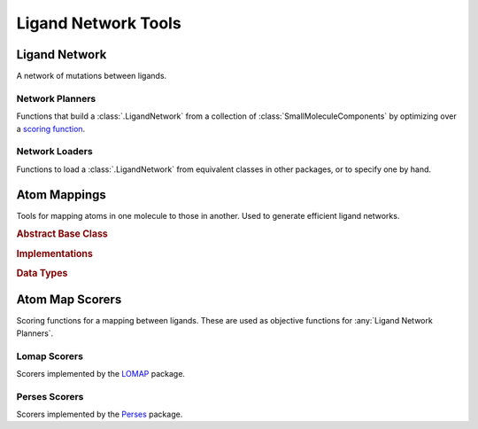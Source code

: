 Ligand Network Tools
====================

.. module:: openfe.setup
    :noindex:

Ligand Network
--------------

A network of mutations between ligands.

.. autosummary::
    :nosignatures:
    :toctree: generated/

    LigandNetwork


.. _Ligand Network Planners:

Network Planners
~~~~~~~~~~~~~~~~

.. module:: openfe.setup.ligand_network_planning

Functions that build a :class:`.LigandNetwork` from a collection of :class:`SmallMoleculeComponents` by optimizing over a `scoring function <Atom Map Scorers>`_.

.. autosummary::
    :nosignatures:
    :toctree: generated/

    generate_radial_network
    generate_maximal_network
    generate_minimal_spanning_network


.. _Ligand Network Loaders:

Network Loaders
~~~~~~~~~~~~~~~

Functions to load a :class:`.LigandNetwork` from equivalent classes in other packages, or to specify one by hand.

.. autosummary::
    :nosignatures:
    :toctree: generated/

    generate_network_from_names
    generate_network_from_indices
    load_orion_network
    load_fepplus_network

.. _Atom Mappers:

Atom Mappings
-------------

Tools for mapping atoms in one molecule to those in another. Used to generate efficient ligand networks.

.. module:: openfe.setup.atom_mapping

.. rubric:: Abstract Base Class

.. autosummary::
    :nosignatures:
    :toctree: generated/

    LigandAtomMapper

.. rubric:: Implementations

.. autosummary::
    :nosignatures:
    :toctree: generated/

    LomapAtomMapper
    PersesAtomMapper

.. rubric:: Data Types

.. autosummary::
    :nosignatures:
    :toctree: generated/

    LigandAtomMapping

.. _Atom Map Scorers:

Atom Map Scorers
----------------

Scoring functions for a mapping between ligands. These are used as objective functions for :any:`Ligand Network Planners`.


Lomap Scorers
~~~~~~~~~~~~~

Scorers implemented by the `LOMAP <https://github.com/OpenFreeEnergy/Lomap>`_ package.

.. apparently we need the atom_mapping because internally autofunction is
    trying ``import openfe.setup.lomap_scorers``, which doesn't work (whereas
    ``from openfe.setup import lomap_scorers`` does)
.. module:: openfe.setup.atom_mapping.lomap_scorers

.. autosummary::
    :nosignatures:
    :toctree: generated/

    default_lomap_score
    ecr_score
    mcsr_score
    mncar_score
    atomic_number_score
    hybridization_score
    sulfonamides_score
    heterocycles_score
    transmuting_methyl_into_ring_score
    transmuting_ring_sizes_score


Perses Scorers
~~~~~~~~~~~~~~

Scorers implemented by the `Perses <https://github.com/choderalab/perses>`_ package.

.. module:: openfe.setup.atom_mapping.perses_scorers

.. autosummary::
    :nosignatures:
    :toctree: generated/

    default_perses_scorer
